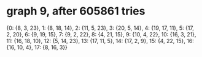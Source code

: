 * graph 9, after 605861 tries

{0: {8, 3, 23}, 1: {8, 18, 14}, 2: {11, 5, 23}, 3: {20, 5, 14}, 4: {19, 17, 11}, 5: {17, 2, 20}, 6: {9, 19, 15}, 7: {9, 2, 22}, 8: {4, 21, 15}, 9: {10, 4, 22}, 10: {16, 3, 21}, 11: {16, 18, 10}, 12: {5, 14, 23}, 13: {17, 11, 5}, 14: {17, 2, 9}, 15: {4, 22, 15}, 16: {16, 10, 4}, 17: {8, 16, 3}}

